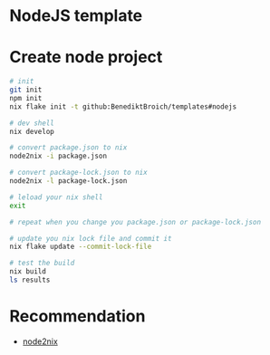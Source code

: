 * NodeJS template

* Create node project

#+begin_src bash
  # init
  git init
  npm init
  nix flake init -t github:BenediktBroich/templates#nodejs

  # dev shell
  nix develop

  # convert package.json to nix
  node2nix -i package.json

  # convert package-lock.json to nix
  node2nix -l package-lock.json

  # leload your nix shell
  exit

  # repeat when you change you package.json or package-lock.json

  # update you nix lock file and commit it
  nix flake update --commit-lock-file

  # test the build
  nix build
  ls results
#+end_src

* Recommendation

  - [[https://myme.no/posts/2022-01-16-nixos-the-ultimate-dev-environment.html][node2nix]]
